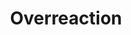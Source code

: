:PROPERTIES:
:ID:       65384c33-1387-4c16-a522-586964c8888d
:END:
#+title: Overreaction

#+HUGO_AUTO_SET_LASTMOD: t
#+hugo_base_dir: ~/BrainDump/

#+hugo_section: notes

#+HUGO_TAGS: placeholder

#+BIBLIOGRAPHY: ~/Org/zotero_refs.bib
#+OPTIONS: num:nil ^:{} toc:nil
